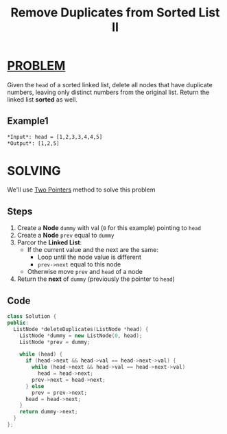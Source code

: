 :PROPERTIES:
:ID:       058149ef-172f-4723-ab82-57cb4ef33b29
:END:
#+title: Remove Duplicates from Sorted List II
#+filetags: :TwoPointers:Problem:

* [[id:f23824a1-0515-47c6-b386-21d83a9aec21][PROBLEM]]
Given the =head= of a sorted linked list, delete all nodes that have duplicate numbers, leaving only distinct numbers from the original list. Return the linked list *sorted* as well.

** Example1
[[../img/linkedlist1.jpg]]
#+begin_src org
*Input*: head = [1,2,3,3,4,4,5]
*Output*: [1,2,5]
#+end_src

* SOLVING
We'll use [[id:a2a75b66-e141-4c83-99eb-9d108a5e5e22][Two Pointers]] method to solve this problem

** Steps
1. Create a *Node* =dummy= with val (=0= for this example) pointing to =head=
2. Create a *Node* =prev= equal to =dummy=
3. Parcor the *Linked List*:
   - If the current value and the next are the same:
     + Loop until the node value is different
     + =prev->next= equal to this node
   - Otherwise move =prev= and =head= of a node
4. Return the *next* of =dummy= (previously the pointer to =head=)

** Code
#+begin_src cpp
class Solution {
public:
  ListNode *deleteDuplicates(ListNode *head) {
    ListNode *dummy = new ListNode(0, head);
    ListNode *prev = dummy;

    while (head) {
      if (head->next && head->val == head->next->val) {
        while (head->next && head->val == head->next->val)
          head = head->next;
        prev->next = head->next;
      } else
        prev = prev->next;
      head = head->next;
    }
    return dummy->next;
  }
};
#+end_src
